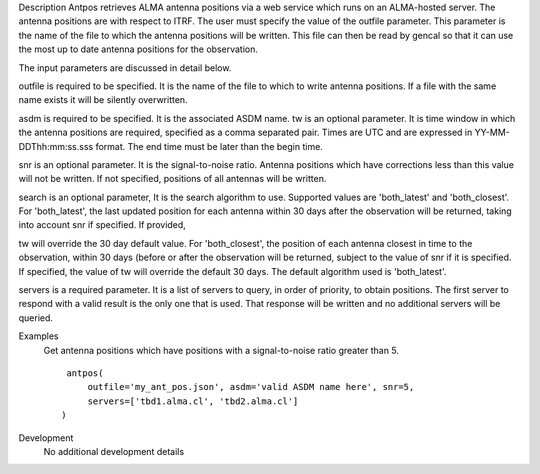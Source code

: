 

.. _Description:

Description
Antpos retrieves ALMA antenna positions via a web service which runs on an
ALMA-hosted server. The antenna positions are with respect to ITRF. The
user must specify the value of the outfile parameter. This parameter is
the name of the file to which the antenna positions will be written. This
file can then be read by gencal so that it can use the most up to date
antenna positions for the observation.

The input parameters are discussed in detail below.

outfile is required to be specified. It is the name of the file to which to
write antenna positions. If a file with the same name exists it will be
silently overwritten.

asdm is required to be specified. It is the associated ASDM name.
tw is an optional parameter. It is time window in which the antenna positions
are required, specified as a comma separated pair. Times are UTC and are
expressed in YY-MM-DDThh:mm:ss.sss format. The end time must be later than
the begin time.

snr is an optional parameter. It is the signal-to-noise ratio. Antenna
positions which have corrections less than this value will not be written.
If not specified, positions of all antennas will be written.

search is an optional parameter, It is the search algorithm to use.
Supported values are 'both_latest' and 'both_closest'. For 'both_latest',
the last updated position for each antenna within 30 days after the
observation will be returned, taking into account snr if specified. If provided,

tw will override the 30 day default value. For 'both_closest', the position
of each antenna closest in time to the observation, within 30 days (before
or after the observation will be returned, subject to the value of snr if it
is specified. If specified, the value of tw will override the default 30 days.
The default algorithm used is 'both_latest'.

servers is a required parameter. It is a list of servers to query, in order of
priority, to obtain positions. The first server to respond with a valid result is
the only one that is used. That response will be written and no additional
servers will be queried.


.. _Examples:

Examples
   Get antenna positions which have positions with a signal-to-noise ratio
   greater than 5.
   
   ::
   
      antpos(
          outfile='my_ant_pos.json', asdm='valid ASDM name here', snr=5,
          servers=['tbd1.alma.cl', 'tbd2.alma.cl']
     )
   

.. _Development:

Development
   No additional development details


